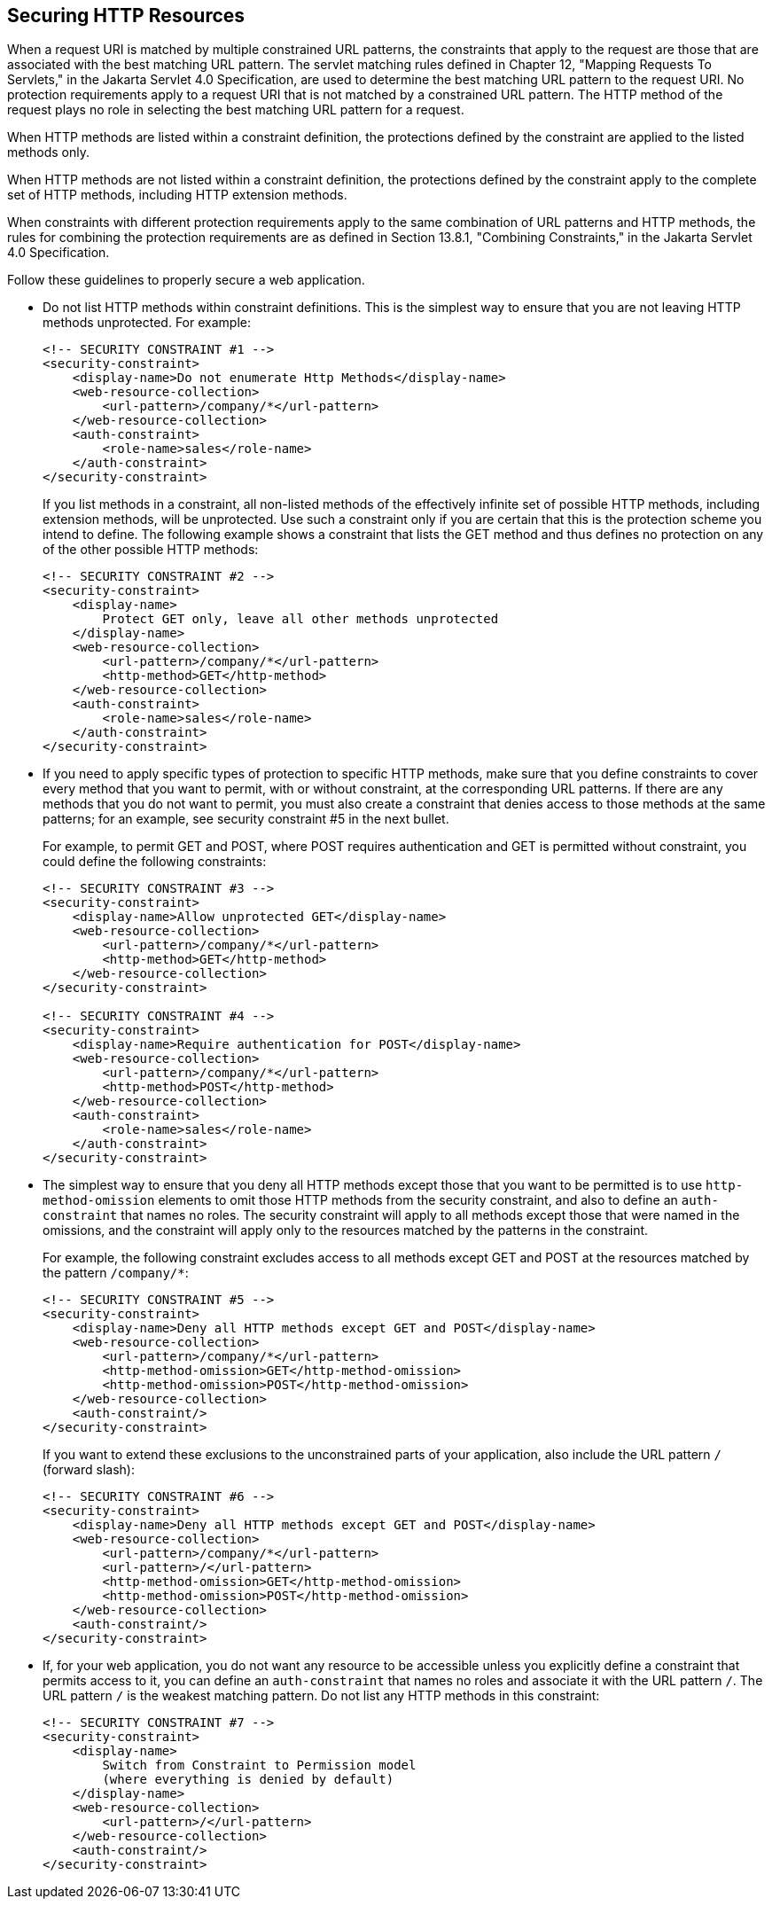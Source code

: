 [[BABGEJJJ]][[securing-http-resources]]

== Securing HTTP Resources

When a request URI is matched by multiple constrained URL patterns, the
constraints that apply to the request are those that are associated with
the best matching URL pattern. The servlet matching rules defined in
Chapter 12, "Mapping Requests To Servlets," in the Jakarta Servlet 4.0
Specification, are used to determine the best matching URL pattern to
the request URI. No protection requirements apply to a request URI that
is not matched by a constrained URL pattern. The HTTP method of the
request plays no role in selecting the best matching URL pattern for a
request.

When HTTP methods are listed within a constraint definition, the
protections defined by the constraint are applied to the listed methods
only.

When HTTP methods are not listed within a constraint definition, the
protections defined by the constraint apply to the complete set of HTTP
methods, including HTTP extension methods.

When constraints with different protection requirements apply to the
same combination of URL patterns and HTTP methods, the rules for
combining the protection requirements are as defined in Section 13.8.1,
"Combining Constraints," in the Jakarta Servlet 4.0 Specification.

Follow these guidelines to properly secure a web application.

* Do not list HTTP methods within constraint definitions. This is the
simplest way to ensure that you are not leaving HTTP methods
unprotected. For example:
+
[source,xml]
----
<!-- SECURITY CONSTRAINT #1 -->
<security-constraint>
    <display-name>Do not enumerate Http Methods</display-name>
    <web-resource-collection>
        <url-pattern>/company/*</url-pattern>
    </web-resource-collection>
    <auth-constraint>
        <role-name>sales</role-name>
    </auth-constraint>
</security-constraint>
----
+
If you list methods in a constraint, all non-listed methods of the
effectively infinite set of possible HTTP methods, including extension
methods, will be unprotected. Use such a constraint only if you are
certain that this is the protection scheme you intend to define. The
following example shows a constraint that lists the GET method and thus
defines no protection on any of the other possible HTTP methods:
+
[source,xml]
----
<!-- SECURITY CONSTRAINT #2 -->
<security-constraint>
    <display-name>
        Protect GET only, leave all other methods unprotected
    </display-name>
    <web-resource-collection>
        <url-pattern>/company/*</url-pattern>
        <http-method>GET</http-method>
    </web-resource-collection>
    <auth-constraint>
        <role-name>sales</role-name>
    </auth-constraint>
</security-constraint>
----
* If you need to apply specific types of protection to specific HTTP
methods, make sure that you define constraints to cover every method
that you want to permit, with or without constraint, at the
corresponding URL patterns. If there are any methods that you do not
want to permit, you must also create a constraint that denies access to
those methods at the same patterns; for an example, see security
constraint #5 in the next bullet.
+
For example, to permit GET and POST, where POST requires authentication
and GET is permitted without constraint, you could define the following
constraints:
+
[source,xml]
----
<!-- SECURITY CONSTRAINT #3 -->
<security-constraint>
    <display-name>Allow unprotected GET</display-name>
    <web-resource-collection>
        <url-pattern>/company/*</url-pattern>
        <http-method>GET</http-method>
    </web-resource-collection>
</security-constraint>

<!-- SECURITY CONSTRAINT #4 -->
<security-constraint>
    <display-name>Require authentication for POST</display-name>
    <web-resource-collection>
        <url-pattern>/company/*</url-pattern>
        <http-method>POST</http-method>
    </web-resource-collection>
    <auth-constraint>
        <role-name>sales</role-name>
    </auth-constraint>
</security-constraint>
----
* The simplest way to ensure that you deny all HTTP methods except those
that you want to be permitted is to use `http-method-omission` elements
to omit those HTTP methods from the security constraint, and also to
define an `auth-constraint` that names no roles. The security constraint
will apply to all methods except those that were named in the omissions,
and the constraint will apply only to the resources matched by the
patterns in the constraint.
+
For example, the following constraint excludes access to all methods
except GET and POST at the resources matched by the pattern
`/company/*`:
+
[source,xml]
----
<!-- SECURITY CONSTRAINT #5 -->
<security-constraint>
    <display-name>Deny all HTTP methods except GET and POST</display-name>
    <web-resource-collection>
        <url-pattern>/company/*</url-pattern>
        <http-method-omission>GET</http-method-omission>
        <http-method-omission>POST</http-method-omission>
    </web-resource-collection>
    <auth-constraint/>
</security-constraint>
----
+
If you want to extend these exclusions to the unconstrained parts of
your application, also include the URL pattern `/` (forward slash):
+
[source,xml]
----
<!-- SECURITY CONSTRAINT #6 -->
<security-constraint>
    <display-name>Deny all HTTP methods except GET and POST</display-name>
    <web-resource-collection>
        <url-pattern>/company/*</url-pattern>
        <url-pattern>/</url-pattern>
        <http-method-omission>GET</http-method-omission>
        <http-method-omission>POST</http-method-omission>
    </web-resource-collection>
    <auth-constraint/>
</security-constraint>
----
* If, for your web application, you do not want any resource to be
accessible unless you explicitly define a constraint that permits access
to it, you can define an `auth-constraint` that names no roles and
associate it with the URL pattern `/`. The URL pattern `/` is the
weakest matching pattern. Do not list any HTTP methods in this
constraint:
+
[source,xml]
----
<!-- SECURITY CONSTRAINT #7 -->
<security-constraint>
    <display-name>
        Switch from Constraint to Permission model
        (where everything is denied by default)
    </display-name>
    <web-resource-collection>
        <url-pattern>/</url-pattern>
    </web-resource-collection>
    <auth-constraint/>
</security-constraint>
----



